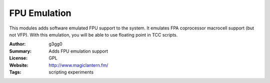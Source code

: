 FPU Emulation
=============

This modules adds software emulated FPU support to the system.
It emulates FPA coprocessor macrocell support (but not VFP).
With this emulation, you will be able to use floating point in TCC scripts.

:Author: g3gg0
:Summary: Adds FPU emulation support
:License: GPL
:Website: http://www.magiclantern.fm/
:Tags: scripting experiments